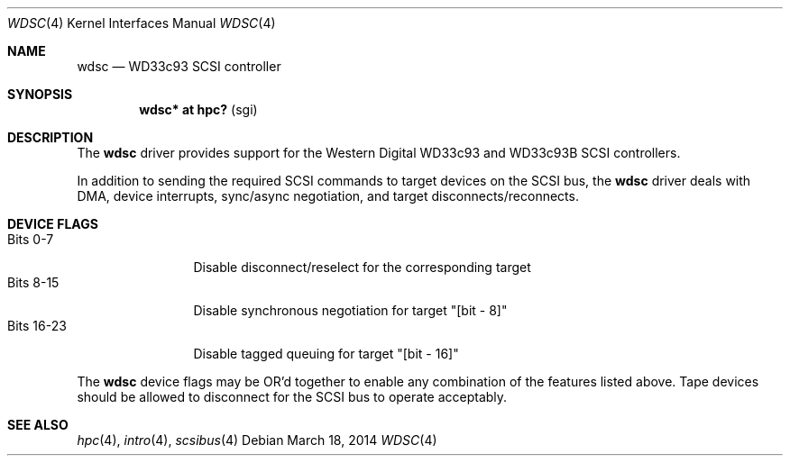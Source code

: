 .\" $OpenBSD: wdsc.4,v 1.2 2014/03/18 22:36:31 miod Exp $
.\" $NetBSD: wdsc.4,v 1.10 2009/03/09 19:24:30 joerg Exp $
.\"
.\" Copyright (c) 1999 The NetBSD Foundation, Inc.
.\" All rights reserved.
.\"
.\" This code is derived from software contributed to The NetBSD Foundation
.\" by Steve C. Woodford.
.\"
.\" Redistribution and use in source and binary forms, with or without
.\" modification, are permitted provided that the following conditions
.\" are met:
.\" 1. Redistributions of source code must retain the above copyright
.\"    notice, this list of conditions and the following disclaimer.
.\" 2. Redistributions in binary form must reproduce the above copyright
.\"    notice, this list of conditions and the following disclaimer in the
.\"    documentation and/or other materials provided with the distribution.
.\"
.\" THIS SOFTWARE IS PROVIDED BY THE NETBSD FOUNDATION, INC. AND CONTRIBUTORS
.\" ``AS IS'' AND ANY EXPRESS OR IMPLIED WARRANTIES, INCLUDING, BUT NOT LIMITED
.\" TO, THE IMPLIED WARRANTIES OF MERCHANTABILITY AND FITNESS FOR A PARTICULAR
.\" PURPOSE ARE DISCLAIMED.  IN NO EVENT SHALL THE FOUNDATION OR CONTRIBUTORS
.\" BE LIABLE FOR ANY DIRECT, INDIRECT, INCIDENTAL, SPECIAL, EXEMPLARY, OR
.\" CONSEQUENTIAL DAMAGES (INCLUDING, BUT NOT LIMITED TO, PROCUREMENT OF
.\" SUBSTITUTE GOODS OR SERVICES; LOSS OF USE, DATA, OR PROFITS; OR BUSINESS
.\" INTERRUPTION) HOWEVER CAUSED AND ON ANY THEORY OF LIABILITY, WHETHER IN
.\" CONTRACT, STRICT LIABILITY, OR TORT (INCLUDING NEGLIGENCE OR OTHERWISE)
.\" ARISING IN ANY WAY OUT OF THE USE OF THIS SOFTWARE, EVEN IF ADVISED OF THE
.\" POSSIBILITY OF SUCH DAMAGE.
.\"
.Dd $Mdocdate: March 18 2014 $
.Dt WDSC 4
.Os
.Sh NAME
.Nm wdsc
.Nd WD33c93 SCSI controller
.Sh SYNOPSIS
.Cd "wdsc* at hpc?                    " Pq sgi
.Sh DESCRIPTION
The
.Nm
driver provides support for the Western Digital WD33c93 and WD33c93B SCSI
controllers.
.Pp
In addition to sending the required SCSI commands to
target devices on the SCSI bus, the
.Nm
driver deals with DMA, device interrupts, sync/async negotiation,
and target disconnects/reconnects.
.Sh DEVICE FLAGS
.Bl -tag -width "Bits XX-XX" -compact
.It Bits 0-7
Disable disconnect/reselect for the corresponding target
.It Bits 8-15
Disable synchronous negotiation for target "[bit - 8]"
.It Bits 16-23
Disable tagged queuing for target "[bit - 16]"
.El
.Pp
The
.Nm
device flags may be OR'd together to enable any combination of
the features listed above.
Tape devices should be allowed to disconnect for the SCSI bus to operate
acceptably.
.Sh SEE ALSO
.Xr hpc 4 ,
.Xr intro 4 ,
.\" .Xr pcc 4 ,
.Xr scsibus 4
